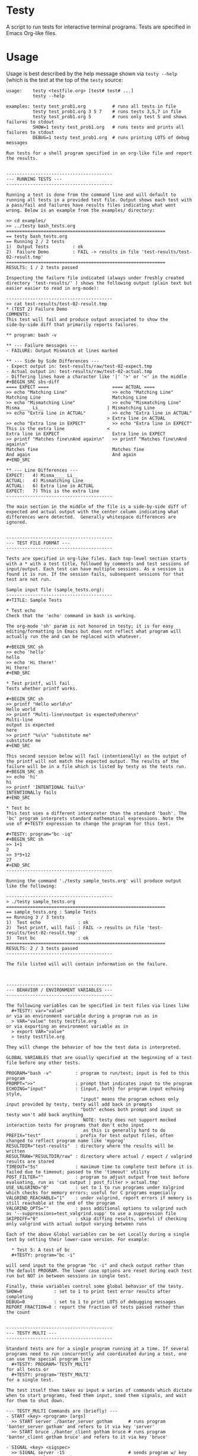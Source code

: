* Testy
A script to run tests for interactive terminal programs. Tests are
specified in Emacs Org-like files.

* Usage
Usage is best described by the help message shown via ~testy --help~
(which is the text at the top of the ~testy~ source:
# xxxxxx
: usage:    testy <testfile.org> [test# test# ...]
:           testy --help
: 
: examples: testy test_prob1.org          # runs all tests in file
:           testy test_prob1.org 3 5 7    # runs tests 3,5,7 in file
:           testy test_prob1.org 5        # runs only test 5 and shows failures to stdout
:           SHOW=1 testy test_prob1.org   # runs tests and prints all failures to stdout
:           DEBUG=1 testy test_prob1.org  # runs printing LOTS of debug messages
: 
: Run tests for a shell program specified in an org-like file and report
: the results.
: 
: 
: ----------------------------------------
: --- RUNNING TESTS ---
: ----------------------------------------
: 
: Running a test is done from the command line and will default to
: running all tests in a provided test file. Output shows each test with
: a pass/fail and failures have results files indicating what went
: wrong. Below is an example from the examples/ directory:
: 
: >> cd examples/
: >> ../testy bash_tests.org
: ============================================================
: == testy bash_tests.org
: == Running 2 / 2 tests
: 1)  Output Tests         : ok
: 2)  Failure Demo         : FAIL -> results in file 'test-results/test-02-result.tmp'
: ============================================================
: RESULTS: 1 / 2 tests passed
: 
: Inspecting the failure file indicated (always under freshly created
: directory 'test-results/' ) shows the following output (plain text but
: easier easier to read in org-mode):
: 
: ----------------------------------------
: >> cat test-results/test-02-result.tmp
: * (TEST 2) Failure Demo
: COMMENTS:
: This test will fail and produce output associated to show the
: side-by-side diff that primarily reports failures.
: 
: ** program: bash -v
: 
: ** --- Failure messages ---
: - FAILURE: Output Mismatch at lines marked
: 
: ** --- Side by Side Differences ---
: - Expect output in: test-results/raw/test-02-expect.tmp
: - Actual output in: test-results/raw/test-02-actual.tmp
: - Differing lines have a character like '|' '>' or '<' in the middle
: #+BEGIN_SRC sbs-diff
: ==== EXPECT ====                        ==== ACTUAL ====
: >> echo "Matching Line"                 >> echo "Matching Line"
: Matching Line                           Matching Line
: >> echo "Mismatching Line"              >> echo "Mismatching Line"
: Misma____ Li__                        | Mismatching Line
: >> echo "Extra line in ACTUAL"          >> echo "Extra line in ACTUAL"
:                                       > Extra line in ACTUAL
: >> echo "Extra line in EXPECT"          >> echo "Extra line in EXPECT"
: This is the extra line                <
: Extra line in EXPECT                    Extra line in EXPECT
: >> printf "Matches fine\nAnd again\n"   >> printf "Matches fine\nAnd again\n"
: Matches fine                            Matches fine
: And again                               And again
: #+END_SRC
: 
: ** --- Line Differences ---
: EXPECT:   4) Misma____ Li__
: ACTUAL:   4) Mismatching Line
: ACTUAL:   6) Extra line in ACTUAL
: EXPECT:   7) This is the extra line
: ----------------------------------------
: 
: The main section in the middle of the file is a side-by-side diff of
: expected and actual output with the center column indicating what
: differences were detected.  Generally whitespace differences are
: ignored.
: 
: 
: ----------------------------------------
: --- TEST FILE FORMAT ---
: ----------------------------------------
: 
: Tests are specified in org-like files. Each top-level section starts
: with a * with a test title, followed by comments and test sessions of
: input/output. Each test can have multiple sessions. As a session is
: found it is run. If the session fails, subsequent sessions for that
: test are not run.
: 
: Sample input file (sample_tests.org):
: ----------------------------------------
: #+TITLE: Sample Tests
: 
: * Test echo
: Check that the 'echo' command in bash is working.
: 
: The org-mode 'sh' param is not honored in testy; it is for easy
: editing/formatting in Emacs but does not reflect what program will
: actually run the and can be replaced with whatever.
: 
: #+BEGIN_SRC sh
: >> echo 'hello'
: hello
: >> echo 'Hi there!'
: Hi there!
: #+END_SRC
: 
: * Test printf, will fail
: Tests whether printf works.
: 
: #+BEGIN_SRC sh
: >> printf "Hello world\n"
: Hello world
: >> printf "Multi-line\noutput is expected\nhere\n"
: Multi-line
: output is expected
: here
: >> printf "%s\n" "substitute me"
: substitute me
: #+END_SRC
: 
: This second session below will fail (intentionally) as the output of
: the printf will not match the expected output. The results of the
: failure will be in a file which is listed by testy as the tests run.
: #+BEGIN_SRC sh
: >> echo 'hi'
: hi
: >> printf 'INTENTIONAL fail\n'
: INTENTIONALly fails
: #+END_SRC
: 
: * Test bc
: This test uses a different interpreter than the standard 'bash'. The
: 'bc' program interprets standard mathematical expressions. Note the
: use of #+TESTY expression to change the program for this test.
: 
: #+TESTY: program="bc -iq"
: #+BEGIN_SRC sh
: >> 1+1
: 2
: >> 3*5+12
: 27
: #+END_SRC
: ----------------------------------------
: 
: Running the command './testy sample_tests.org' will produce output like the following:
: 
: ----------------------------------------
: > ./testy sample_tests.org 
: ============================================================
: == sample_tests.org : Sample Tests
: == Running 3 / 3 tests
: 1)  Test echo              : ok
: 2)  Test printf, will fail : FAIL -> results in file 'test-results/test-02-result.tmp'
: 3)  Test bc                : ok
: ============================================================
: RESULTS: 2 / 3 tests passed
: ----------------------------------------
: 
: The file listed will will contain information on the failure.
: 
: 
: 
: ----------------------------------------
: --- BEHAVIOR / ENVIRONMENT VARIABLES ---
: ----------------------------------------
: 
: The following variables can be specified in test files via lines like
:   #+TESTY: var="value"
: or via an environment variable during a program run as in
:   > VAR="value" testy testfile.org
: or via exporting an environment variable as in
:   > export VAR="value"
:   > testy testfile.org
: 
: They will change the behavior of how the test data is interpreted.
: 
: GLOBAL VARIABLES that are usually specified at the beginning of a test
: file before any other tests.
: 
: PROGRAM="bash -v"         : program to run/test; input is fed to this program
: PROMPT=">>"               : prompt that indicates input to the program
: ECHOING="input"           : {input, both} for program input echoing style,
:                             "input" means the program echoes only input provided by testy, testy will add back in prompts
:                             "both" echoes both prompt and input so testy won't add back anything
:                              NOTE: testy does not support mocked interaction tests for programs that don't echo input
:                              as this is generally hard to do
: PREFIX="test"             : prefix for test output files, often changed to reflect program name like 'myprog'
: RESULTDIR="test-results"  : directory where the results will be written
: RESULTRAW="RESULTDIR/raw" : directory where actual / expect / valgrind results are stored
: TIMEOUT="5s"              : maximum time to complete test before it is failed due to timeout; passed to the 'timeout' utility
: POST_FILTER=""            : program to adjust output from test before evaluating, run as 'cat output | post_filter > actual.tmp'
: USE_VALGRIND="0"          : set to 1 to run programs under Valgrind which checks for memory errors; useful for C programs especially
: VALGRIND_REACHABLE="1"    : under valgrind, report errors if memory is still reachable at the end of the program
: VALGRIND_OPTS=""          : pass additional options to valgrind such as '--suppressions=test_valgrind.supp' to use a suppression file
: SKIPDIFF="0"              : skip diffing results, useful if checking only valgrind with actual output varying between runs
: 
: Each of the above Global variables can be set Locally during a single
: test by setting their lower-case version. For example:
: 
:   * Test 5: A test of bc
:   #+TESTY: program="bc -i"
: 
: will send input to the program "bc -i" and check output rather than
: the default PROGRAM. The lower case options are reset during each test
: run but NOT in between sessions in single test.
: 
: Finally, these variables control some global behavior of the testy.
: SHOW=0            : set to 1 to print test error results after completing
: DEBUG=0           : set to 1 to print LOTS of debugging messages
: REPORT_FRACTION=0 : report the fraction of tests passed rather than the count
: 
: 
: ----------------------------------------
: --- TESTY MULTI ---
: ----------------------------------------
: 
: Standard tests are for a single program running at a time. If several
: programs need to run concurrently and coordinated during a test, one
: can use the special program line
:   #+TESTY: PROGRAM='TESTY_MULTI'
: for all tests or
:   #+TESTY: program='TESTY_MULTI'
: for a single test.
: 
: The test itself then takes as input a series of commands which dictate
: when to start programs, feed them input, sned them signals, and wait
: for them to shut down.
: 
: --- TESTY_MULTI Commands are (briefly) ---
: - START <key> <program> [args]
:   >> START server ./banter_server gotham      # runs program 'banter_server gotham' and refers to it via key 'server'
:   >> START bruce ./banter_client gotham bruce # runs program 'banter_client gotham bruce' and refers to it via key 'bruce'
: 
: - SIGNAL <key> <sigspec>
:   >> SIGNAL server -15                        # sends program w/ key 'server' signal 15 (TERM)
:   >> SIGNAL bruce -INT                        # sends program w/ key 'server' a keyboard interrupt signal (15)
: 
: - INPUT <key> text text text
:   >> INPUT bruce Robin? Barbara?              # sends text input to program w/ key 'bruce'
:   >> INPUT clark <EOF>                        # sends End of Input to program w/ key 'clark'
: 
: - WAIT <key>
:   >> WAIT server                              # causes testy to wait for program w/ key 'server' to complete
: 
: - WAIT_ALL
:   >> WAIT_ALL                                 # waits for all programs to complete
: 
: - OUTPUT <key> <filter>
:   >> OUTPUT server cat                        # testy prints the output for program w/ key 'server' passing to through filter 'cat'
:   >> OUTPUT bruce ./test_filter_client_output # ditto but passes through the specified filter program
: 
: - OUTPUT_ALL
:   >> OUTPUT_ALL cat                           # testy prints output for all programs for comparison in the test results; filtered through 'cat'
:   >> OUTPUT_ALL ./test_filter_client_output   # ditto but passes through the specified filter program
: 
: - CHECK_FAILURES <key> <filter>
:   >> CHECK_FAILURES server cat                # for 'server', prints any failures like timeout, non-zero return, valgrind problems, etc. 
:                                               # prints nothing if no failures detected
: 
: - CHECK_ALL <filter>
:   >> CHECK_ALL cat                            # checks failures in all programs that are part of test passing through 'cat' as a filter
: 
: - SHELL cmd cmd cmd
:   >> SHELL rm some-file.txt                   # runs a shell command in the middle of the test in this case removing a file
: ----------------------------------------
: 
: An example of a TESTY_MULTI testing file is in
: 
:   testy/examples/banter_tests.org
: 
: which tests a tiny chat server/client written in bash. A server is
: started and several clients 'join' the server and exchange messages.
: 
: TESTY_MULTI has a few more control global variables to dictate
: behaviors specific to it.
: 
: TICKTIME="0.1"            # amount of time to wait in between test commands during a TESTY_MULTI session
: VALGRIND_START_TICKS="8"  # number of ticks to wait during TESTY_MULTI when starting a program under valgrind
:                           # valgrind slows things down so it takes more time for programs to start up
: 
: Depending on system speed, one may wish to lengthen these parameters
: through setting them globally at the top of the testy file as in:
:   #+TESTY: TICKTIME=0.1
:   #+TESTY: VALGRIND_START_TICKS=8
: 
: 
: ----------------------------------------
: --- CAVEATS ---
: ----------------------------------------
: 
: testy is in ALPHA stage and actively being developed. For that reason
: no guarantees are made about its reliability. Especially TESTY_MULTI
: sessions have some known failings not to mention the fact that relying
: on a tick time to coordinate programs is doomed to fail at some point.
: 
: All the same, enjoy!
: - Chris
: 
# xxxxxx

* License
~testy~ is released under the terms of the *GNU General Public License
v3.0-or-later (GPLv3-or-later)*. A copy of the GPLv3-or-later is
included in the file ~LICENSE~ in the source repository.
  
* Planned Additions
- Refactor internals to merge several nearly-identical functions for
  TESTY_MULTI and single program tests; this will ease maintenance
- Remove the need to pass 'cat' as the filter to various
  TESTY_MULTI commands
- Adjust standard single tests to add failures to lists like they
  do in TESTY_MULT (refactoring)
- Explore use of Bash's built-in co-processes to see if that would
  simplify the overall design 
- Add version number reporting
- Add documentation for TESTY_MULTI
- Add multi-process testing to allow for concurrent execution of
  tests; this would likely involve significant redesign and may not
  provide much benefit but is worthwhile to explore for the efficiency
  gains from utilizing multiple cores

* Completed Additions
- Added Immediate files via the BEGIN_QUOTE tag to quickly and easily
  generate test input files that are baked into the test themselves
- Added ~testy-regen~ which is a simple script to regenerate all test
  results using the current "actual" results as the new "expect"
  results; fails for multi-part tests but otherwise a time-saver
- Catch syntax errors in testy sources for ~eval~ expressions in
  blocks and report a syntax error on the associated line in the test
  file; previously this just led to garbage errors being printed
- Catch signals and clean up files if interrupt/term signal is given
- Add support for Valgrind: re-run previous test to check for valgrind
  results
- Added support for testing multiple programs at once via TESTY_MULTI
  which can launch multiple coordinate programs and check their
  behavior
- Add automatic regeneration of test results
  - LOW PRIORITY: the actual results for test are stored in files
    which can easily be re-inserted into the Org SRC blocks via
    commands in emacs.
- Re-checked example files in file:examples/ to guarantee that all of
  them work as expected
